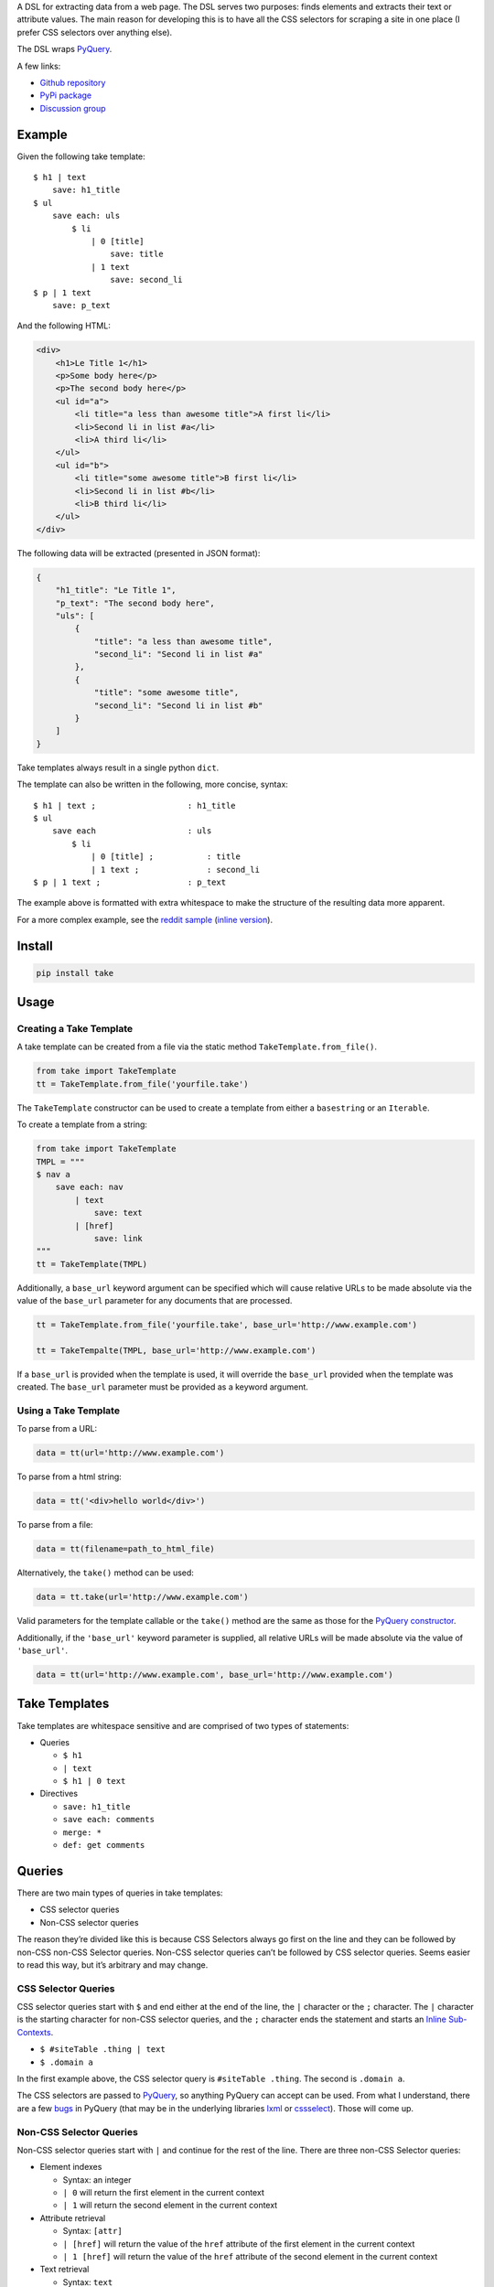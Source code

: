 A DSL for extracting data from a web page. The DSL serves two purposes:
finds elements and extracts their text or attribute values. The main
reason for developing this is to have all the CSS selectors for scraping
a site in one place (I prefer CSS selectors over anything else).

The DSL wraps `PyQuery`_.

A few links:

* `Github repository <https://github.com/tiffon/take>`_

* `PyPi package <https://pypi.python.org/pypi/take>`_

* `Discussion group <https://groups.google.com/forum/#!forum/take-dsl>`_

Example
-------

Given the following take template:

::

    $ h1 | text
        save: h1_title
    $ ul
        save each: uls
            $ li
                | 0 [title]
                    save: title
                | 1 text
                    save: second_li
    $ p | 1 text
        save: p_text

And the following HTML:

.. code:: html

    <div>
        <h1>Le Title 1</h1>
        <p>Some body here</p>
        <p>The second body here</p>
        <ul id="a">
            <li title="a less than awesome title">A first li</li>
            <li>Second li in list #a</li>
            <li>A third li</li>
        </ul>
        <ul id="b">
            <li title="some awesome title">B first li</li>
            <li>Second li in list #b</li>
            <li>B third li</li>
        </ul>
    </div>

The following data will be extracted (presented in JSON format):

.. code:: json

    {
        "h1_title": "Le Title 1",
        "p_text": "The second body here",
        "uls": [
            {
                "title": "a less than awesome title",
                "second_li": "Second li in list #a"
            },
            {
                "title": "some awesome title",
                "second_li": "Second li in list #b"
            }
        ]
    }

Take templates always result in a single python ``dict``.

The template can also be written in the following, more concise, syntax:

::

    $ h1 | text ;                   : h1_title
    $ ul
        save each                   : uls
            $ li
                | 0 [title] ;           : title
                | 1 text ;              : second_li
    $ p | 1 text ;                  : p_text

The example above is formatted with extra whitespace to make the structure
of the resulting data more apparent.

For a more complex example, see the `reddit sample <https://github.com/tiffon/take/blob/master/sample/reddit.take>`_ (`inline version <https://github.com/tiffon/take/blob/master/sample/reddit_inline_saves.take>`_).

Install
-------

.. code::

    pip install take


Usage
-----

Creating a Take Template
^^^^^^^^^^^^^^^^^^^^^^^^

A take template can be created from a file via the static method
``TakeTemplate.from_file()``.

.. code:: python

    from take import TakeTemplate
    tt = TakeTemplate.from_file('yourfile.take')

The ``TakeTemplate`` constructor can be used to create a template from either
a ``basestring`` or an ``Iterable``.

To create a template from a string:

.. code:: python

    from take import TakeTemplate
    TMPL = """
    $ nav a
        save each: nav
            | text
                save: text
            | [href]
                save: link
    """
    tt = TakeTemplate(TMPL)

Additionally, a ``base_url`` keyword argument can be specified which
will cause relative URLs to be made absolute via the value of the
``base_url`` parameter for any documents that are processed.

.. code:: python

    tt = TakeTemplate.from_file('yourfile.take', base_url='http://www.example.com')

    tt = TakeTempalte(TMPL, base_url='http://www.example.com')

If a ``base_url`` is provided when the template is used, it will
override the ``base_url`` provided when the template was created. The
``base_url`` parameter must be provided as a keyword argument.

Using a Take Template
^^^^^^^^^^^^^^^^^^^^^

To parse from a URL:

.. code:: python

    data = tt(url='http://www.example.com')

To parse from a html string:

.. code:: python

    data = tt('<div>hello world</div>')

To parse from a file:

.. code:: python

    data = tt(filename=path_to_html_file)

Alternatively, the ``take()`` method can be used:

.. code:: python

    data = tt.take(url='http://www.example.com')

Valid parameters for the template callable or the ``take()`` method are
the same as those for the `PyQuery constructor`_.

Additionally, if the ``'base_url'`` keyword parameter is supplied, all
relative URLs will be made absolute via the value of ``'base_url'``.

.. code:: python

    data = tt(url='http://www.example.com', base_url='http://www.example.com')

Take Templates
--------------

Take templates are whitespace sensitive and are comprised of two types
of statements:

-  Queries

   -  ``$ h1``

   -  ``| text``

   -  ``$ h1 | 0 text``

-  Directives

   -  ``save: h1_title``

   -  ``save each: comments``

   -  ``merge: *``

   -  ``def: get comments``

Queries
-------

There are two main types of queries in take templates:

-  CSS selector queries

-  Non-CSS selector queries

The reason they’re divided like this is because CSS Selectors always go
first on the line and they can be followed by non-CSS non-CSS Selector queries.
Non-CSS selector queries can’t be followed by CSS selector queries.
Seems easier to read this way, but it’s arbitrary and may change.

CSS Selector Queries
^^^^^^^^^^^^^^^^^^^^

CSS selector queries start with ``$`` and end either at the end of the
line, the ``|`` character or the ``;`` character. The ``|`` character
is the starting character for non-CSS selector queries, and the ``;``
character ends the statement and starts an `Inline Sub-Contexts <#inline-sub-contexts>`_.

-  ``$ #siteTable .thing | text``
-  ``$ .domain a``

In the first example above, the CSS selector query is
``#siteTable .thing``. The second is ``.domain a``.

The CSS selectors are passed to `PyQuery`_, so anything PyQuery can
accept can be used. From what I understand, there are a few `bugs`_ in
PyQuery (that may be in the underlying libraries `lxml`_ or
`cssselect`_). Those will come up.

Non-CSS Selector Queries
^^^^^^^^^^^^^^^^^^^^^^^^

Non-CSS selector queries start with ``|`` and continue for the rest of
the line. There are three non-CSS Selector queries:

-  Element indexes

   -  Syntax: an integer

   -  ``| 0`` will return the first element in the current context

   -  ``| 1`` will return the second element in the current context

-  Attribute retrieval

   -  Syntax: ``[attr]``

   -  ``| [href]`` will return the value of the ``href`` attribute of the
      first element in the current context

   -  ``| 1 [href]`` will return the value of the ``href`` attribute of the
      second element in the current context

-  Text retrieval

   -  Syntax: ``text``

   -  ``| text`` will return the text of the current context

   -  ``| 1 text`` will first get the second element in the current context
      and then return it’s text

-  Own text retrieval

   -  Syntax: ``own_text``

   -  ``| own_text`` will return the text of the current context without the text
      from its children

   -  ``| 1 own_text`` will first get the second element in the current context
      and then return it’s text without the text from its children

-  Field retrieval

   -  Syntax: ``.field_name``

   -  ``| .description`` will do a dictionary lookup on the context and retrieve
      the value of the ``'description'`` item

   -  ``| .parent.child`` will do a dictionary lookup on the context and retrieve
      the value of the ``'parent'`` and then it will lookup ``'child'`` on that value

**Order matters**: Index queries should precede other queries. Also, only one
of ``[attr]``, ``text``, ``own_text`` or ``.field_name`` queries can be used.

Indentation
-----------

The level of indentation on each line defines the context for the line.

The root context of a take template is the current document being
processed. Every statement that is not indented is executed against the
document being processed.

Each line that is indented more deeply has a context that is the result
of the last query in the parent context. For example:

::

    $ #some-id
        $ li
        $ div

The query on the first line is executed against the document being
processed. The query on the second line is executed against the result
of the first line. So, the second line is synonomous with
``$ #some-id li``. The query on the third line is also executed against
the result of the first line. So, it can be re-written as
``$ #some-id div``.

Another example:

::

    $ a
        | 0
            | text
            | [href]

The third and fourth lines retrieve the text and href attribute,
respectively, from the first ``<a>`` in the document being processed.
This could be rewritten as:

::

    $ a | 0
        | text
        | [href]

Inline Sub Contexts
^^^^^^^^^^^^^^^^^^^

Inline sub-contexts allow multuple statements per line. The syntax is:

::

    statement ; sub-context-statement

For example, the first line in the follow template is equivalent to the
next two lines:

::

    $ li ; $ a
    $ li
        $ a

Very often take templates contain statements like the following, which saves the
text in the first ``<h1>`` in the document into the result ``dict``:

::

    $ h1 | 0 text
        save: section_title

This can be re-written as:

::

    $ h1 | 0 text ; save: section_title

Directives
----------

Directives are commands that are executed against the current context.
They're format is a directive name followed by an optional parameter list:

::

    <directive_name> [: <parameter>[<whitespace or comma> <parameter>]*]?

An example of a ``save`` directive:

::

    save : some_name

Not all directives require parameters. For example, the ``shrink`` directive,
which collapses whitespace, does not:

::

    shrink

The following directives are built-in:

-  ``save``, alias ``:``

   -  Saves a context value to a name in the result ``dict``.

-  ``save each``

   -  Executes a sub-context on a list of elements produces a list of ``dict``s.

-  ``namespace``, alias ``+``

   -  Creates a sub-``dict`` for saving values in.

-  ``shrink``

   -  Collapses and trims whitespace.

-  ``merge``, alias ``>>``

   -  Saves items from the context into the result dict (similar to the field accessor, but the name cannot be changed).

-  ``def``

   -  Defines a new directive. Currently only new directives defined in the current document are available.

Save Directive
^^^^^^^^^^^^^^

Save directives save the context into the result ``dict``. These are
generally only intended to be applied to the result of non-CSS Selector
queries.

The syntax is:

::

    save: <identifier>

``:`` is an alias for ``save:``. So, a save directive can also be written as:

::

    : <identifier>

The identifier can contain anything whitespace, a comma (``,``) or a semi-colin (``;``).
Also, the identifier can contain dots (``.``), which designate sub-\ ``dicts`` for
saving.

For example, the following take template:

::

    $ a | 0
        | text
            save: first_a.description
        | [href]
            save: first_a.url

And the following HTML:

.. code:: html

    <div>
        <a href="http://www.example.com">fo sho</a>
        <a href="http://www.another.com">psych out</a>
    </div>

Will result in the following python ``dict``:

.. code:: python

    {
        'first_a': {
            'description': 'fo sho',
            'url': 'http://www.example.com'
        }
    }

Using the ``:`` alias, the template can be written as:

::

    $ a | 0
        | text
            : first_a.text
        | [href]
            : first_a.href

Or, more succinctly:

::

    $ a | 0
        | text ;        : first_a.text
        | [href] ;      : first_a.href

Save Each Directive
^^^^^^^^^^^^^^^^^^^

Save each directives produce a list of dicts. Generally, these are used
for repeating elements on a page. In the reddit sample, a save each
directive is used to save each of the reddit entries.

The syntax is:

::

    save each: <identifier>
        <sub-context>

The identifier can contain anything whitespace, a comma (``,``) or a semi-colin (``;``).
Also, the identifier can contain dots (``.``), which designate sub-\ ``dicts`` for
saving.

Save each directives apply the next sub-context to each of the elements
of their context value. Put another way, save each directives repeatedly
process each element of their context.

For example, in the following take template, the ``| text`` and
``| [href]`` queries (along with saving the results) will be applied to
every ``<a>`` in the document.

::

    $ a
        save each: anchors
            | text
                save: description
            | [href]
                save: url

Applying the above take template to the following HTML:

.. code:: html

    <div>
        <a href="http://www.example.com">fo sho</a>
        <a href="http://www.another.com">psych out</a>
    </div>

Will result in the following python ``dict``:

.. code:: python

    {
        'anchors': [{
                'description': 'fo sho',
                'url': 'http://www.example.com'
            },{
                'description': 'psych out',
                'url': 'http://www.another.com'
            }
        ]
    }

Namespace Directive
^^^^^^^^^^^^^^^^^^^

Namespace directives create a sub-``dict`` on the current result-value and everyting in the
next sub-context is saved into the new ``dict``.

The syntax is:

::

    namespace: <identifier>
        <sub-context>

An example:

::

    $ a | 0
        namespace: first_a
            | text
                save: description
            | [href]
                save: url

Applying the above take template to the following HTML:

.. code:: html

    <div>
        <a href="http://www.example.com">fo sho</a>
        <a href="http://www.another.com">psych out</a>
    </div>

Will result in the following python ``dict``:

.. code:: python

    {
        'first_a': {
            'description': 'fo sho',
            'url': 'http://www.example.com'
        }
    }

The ``description`` and ``url`` fields are saved in the ``first_a`` namespace. This reduces
the need for save directives like: ``first_a.description``.

Shrink Directive
^^^^^^^^^^^^^^^^

The ``shrink`` directive trims and collapses whitespace from text. If it is applied to an element,
it will be applied to the element's text.

::

    $ p | text ;            : with_spacing
    $ p | text ; shrink ;   : shrunk_a
    $ p ; shrink ;          : shrunk_b

Applying the above take template to the following HTML:

.. code:: html

    <p>Hello       World!</p>

Will result in the following python ``dict``:

.. code:: python

    {
        'with_spacing': 'Hello       World!',
        'shrunk_a': 'Hello World!',
        'shrunk_b': 'Hello World!'
    }

Def Directive
^^^^^^^^^^^^^

The ``def`` directive saves a sub-context as a custom directive which can be invoked later. This is a
way to re-use sections of a take template. Directives created in this fashion **always result in a new
``dict``**.

The syntax is:

::

    def: <identifier>
        <sub-context>

For example:

::

    def: get first link
        $ a | 0
            | text ;    : description
            | [href] ;  : url

In the above template, a new directive named ``get first link`` is created. The new directive saves
the text and href attribute from the first ``<a>`` element in the context onto which it is
invoked. The directive will always result in a new ``dict`` containing ``description`` and
``url`` keys.

The identifier can contain spaces; all spaces are collapsed to be a single space,
e.g.``def: some    name`` is collapsed to ``def: some name``.

Directives created by ``def`` are invoked without parameters. The example below defines a custom
and applies it against the first ``<nav>`` element and the first element that matches the CSS
selector ``.main``.

::

    def: get first link
        $ a | 0
            | text ;    : description
            | [href] ;  : url

    $ nav
        get first link
            save: first_nav_link
    $ .main
        get first link
            save: first_main_link

Given the following HTML:

.. code:: html

    <div>
        <nav>
            <a href="/local/a">nav item A</a>
            <a href="/local/b">nav item B</a>
        </nav>
        <section class="main">
            <p>some description</p>
            <a href="http://ext.com/a">main item A</a>
            <a href="http://ext.com/b">main item B</a>
        </section>
    </div>



The above template would result in:

.. code:: python

    {
        'first_nav_link': {
            'description': 'nav item A',
            'url': '/local/a'
        },
        'first_main_link': {
            'description': 'main item A',
            'url': 'http://ext.com/a'
        }
    }

In the template above, the first invocation of ``get first link`` gets the text and href from the first ``<a>``
in the first ``<nav>`` element in the document. The second invocation gets the text and href from the first ``<a>``
in the first element matching the CSS selector ``.main``. In each case, the resulting ``dict`` is saved, as a whole.

An alternative way to save the data from a custom directive is to use the field accessor query:

::

    def: get first link
        $ a | 0
            | text ;    : description
            | [href] ;  : url

    $ nav
        get first link
            | .url ;
                save: first_nav_url
    $ .main
        get first link
            | .url ;
                save: first_main_url

Field accessor queries are a way to save a single field from the results and also allow it to be renamed. The above template
would result in a ``dict`` similar to the following:

.. code:: python

    {
        'first_nav_url': '/local/a',
        'first_main_url': 'http://ext.com/a'
    }


TODO: merge


.. _PyQuery: https://pythonhosted.org/pyquery/index.html
.. _PyQuery constructor: https://pythonhosted.org/pyquery/index.html#quickstart
.. _bugs: https://github.com/gawel/pyquery/issues
.. _lxml: http://lxml.de/
.. _cssselect: https://pythonhosted.org/cssselect/
